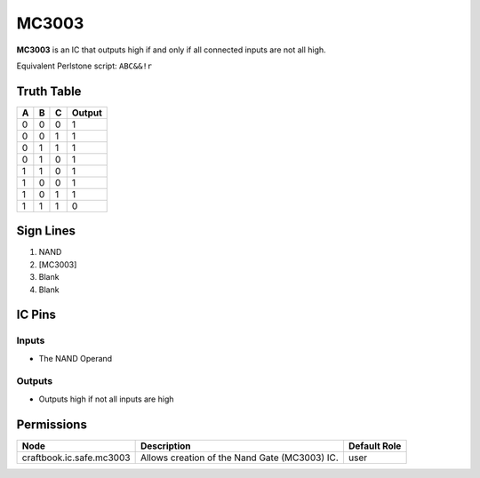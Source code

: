 ======
MC3003
======

**MC3003** is an IC that outputs high if and only if all connected inputs are not all high.

Equivalent Perlstone script: ``ABC&&!r``

Truth Table
===========

=  =  =  ======
A  B  C  Output
=  =  =  ======
0  0  0  1
0  0  1  1
0  1  1  1
0  1  0  1
1  1  0  1
1  0  0  1
1  0  1  1
1  1  1  0
=  =  =  ======


Sign Lines
==========

1. NAND
2. [MC3003]
3. Blank
4. Blank


IC Pins
=======


Inputs
------

- The NAND Operand

Outputs
-------

- Outputs high if not all inputs are high


Permissions
===========

======================== ============================================= ============
Node                     Description                                   Default Role 
======================== ============================================= ============
craftbook.ic.safe.mc3003 Allows creation of the Nand Gate (MC3003) IC. user         
======================== ============================================= ============



